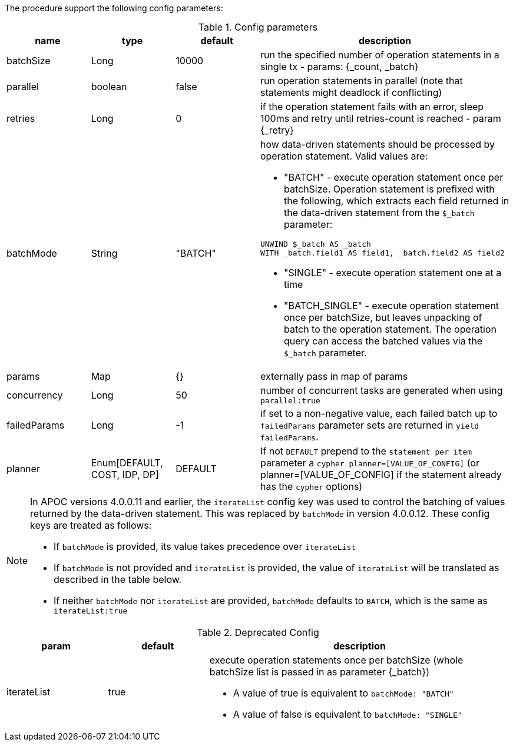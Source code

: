 The procedure support the following config parameters:

.Config parameters
[opts=header, cols="1,1,1,3"]
|===
| name | type | default | description
| batchSize | Long | 10000 | run the specified number of operation statements in a single tx - params: {_count, _batch}
| parallel | boolean | false | run operation statements in parallel (note that statements might deadlock if conflicting)
| retries | Long | 0 | if the operation statement fails with an error, sleep 100ms and retry until retries-count is reached - param \{_retry}
| batchMode | String | "BATCH" a| how data-driven statements should be processed by operation statement. Valid values are:

* "BATCH" - execute operation statement once per batchSize. Operation statement is prefixed with the following, which extracts each field returned in the data-driven statement from the `$_batch` parameter:
[source,cypher]
----
UNWIND $_batch AS _batch
WITH _batch.field1 AS field1, _batch.field2 AS field2
----
* "SINGLE" - execute operation statement one at a time
* "BATCH_SINGLE" - execute operation statement once per batchSize, but leaves unpacking of batch to the operation statement.
The operation query can access the batched values via the `$_batch` parameter.

| params | Map | {} | externally pass in map of params
| concurrency | Long | 50 | number of concurrent tasks are generated when using `parallel:true`
| failedParams | Long |  -1 | if set to a non-negative value, each failed batch up to `failedParams` parameter sets are returned in `yield failedParams`.
| planner | Enum[DEFAULT, COST, IDP, DP] |  DEFAULT | If not `DEFAULT` prepend to the `statement per item` parameter a `cypher planner=[VALUE_OF_CONFIG]` (or planner=[VALUE_OF_CONFIG] if the statement already has the `cypher` options)
|===

[NOTE]
====
In APOC versions 4.0.0.11 and earlier, the `iterateList` config key was used to control the batching of values returned by the data-driven statement.
This was replaced by `batchMode` in version 4.0.0.12.
These config keys are treated as follows:

* If `batchMode` is provided, its value takes precedence over `iterateList`
* If `batchMode` is not provided and `iterateList` is provided, the value of `iterateList` will be translated as described in the table below.
* If neither `batchMode` nor `iterateList` are provided, `batchMode` defaults to `BATCH`, which is the same as `iterateList:true`
====

.Deprecated Config
[options=header, cols="1,1,3"]
|===
| param | default | description
| iterateList | true a| execute operation statements once per batchSize (whole batchSize list is passed in as parameter \{_batch})

* A value of true is equivalent to `batchMode: "BATCH"`
* A value of false is equivalent to `batchMode: "SINGLE"`
|===